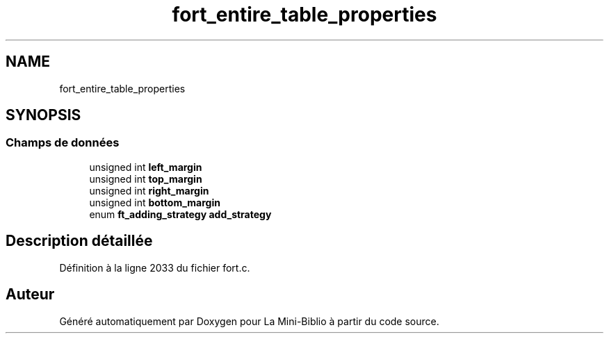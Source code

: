 .TH "fort_entire_table_properties" 3 "Mardi 27 Avril 2021" "Version 1.0.0" "La Mini-Biblio" \" -*- nroff -*-
.ad l
.nh
.SH NAME
fort_entire_table_properties
.SH SYNOPSIS
.br
.PP
.SS "Champs de données"

.in +1c
.ti -1c
.RI "unsigned int \fBleft_margin\fP"
.br
.ti -1c
.RI "unsigned int \fBtop_margin\fP"
.br
.ti -1c
.RI "unsigned int \fBright_margin\fP"
.br
.ti -1c
.RI "unsigned int \fBbottom_margin\fP"
.br
.ti -1c
.RI "enum \fBft_adding_strategy\fP \fBadd_strategy\fP"
.br
.in -1c
.SH "Description détaillée"
.PP 
Définition à la ligne 2033 du fichier fort\&.c\&.

.SH "Auteur"
.PP 
Généré automatiquement par Doxygen pour La Mini-Biblio à partir du code source\&.
